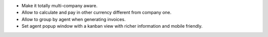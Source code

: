 * Make it totally multi-company aware.
* Allow to calculate and pay in other currency different from company one.
* Allow to group by agent when generating invoices.
* Set agent popup window with a kanban view with richer information and
  mobile friendly.
